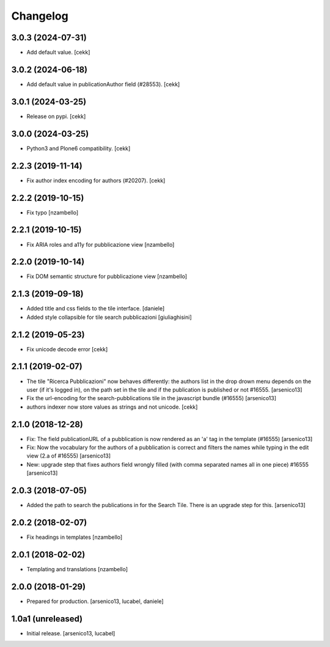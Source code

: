 Changelog
=========

3.0.3 (2024-07-31)
------------------

- Add default value.
  [cekk]


3.0.2 (2024-06-18)
------------------

- Add default value in publicationAuthor field (#28553).
  [cekk]


3.0.1 (2024-03-25)
------------------

- Release on pypi.
  [cekk]


3.0.0 (2024-03-25)
------------------

- Python3 and Plone6 compatibility.
  [cekk]


2.2.3 (2019-11-14)
------------------

- Fix author index encoding for authors (#20207).
  [cekk]


2.2.2 (2019-10-15)
------------------

- Fix typo [nzambello]


2.2.1 (2019-10-15)
------------------

- Fix ARIA roles and a11y for pubblicazione view
  [nzambello]


2.2.0 (2019-10-14)
------------------

- Fix DOM semantic structure for pubblicazione view
  [nzambello]


2.1.3 (2019-09-18)
------------------

- Added title and css fields to the tile interface.
  [daniele]
- Added style collapsible for tile search pubblicazioni
  [giuliaghisini]


2.1.2 (2019-05-23)
------------------

- Fix unicode decode error
  [cekk]


2.1.1 (2019-02-07)
------------------

- The tile "Ricerca Pubblicazioni" now behaves differently: the authors list
  in the drop drown menu depends on the user (if it's logged in), on the path
  set in the tile and if the publication is published or not #16555.
  [arsenico13]
- Fix the url-encoding for the search-pubblications tile in the javascript
  bundle (#16555)
  [arsenico13]
- authors indexer now store values as strings and not unicode.
  [cekk]

2.1.0 (2018-12-28)
------------------

- Fix: The field publicationURL of a pubblication is now rendered as an 'a' tag
  in the template (#16555)
  [arsenico13]
- Fix: Now the vocabulary for the authors of a pubblication is correct and
  filters the names while typing in the edit view (2.a of #16555)
  [arsenico13]
- New: upgrade step that fixes authors field wrongly filled (with comma
  separated names all in one piece) #16555
  [arsenico13]


2.0.3 (2018-07-05)
------------------

- Added the path to search the publications in for the Search Tile. There is an
  upgrade step for this.
  [arsenico13]


2.0.2 (2018-02-07)
------------------

- Fix headings in templates [nzambello]


2.0.1 (2018-02-02)
------------------

- Templating and translations [nzambello]


2.0.0 (2018-01-29)
------------------
- Prepared for production.
  [arsenico13, lucabel, daniele]

1.0a1 (unreleased)
------------------

- Initial release.
  [arsenico13, lucabel]
